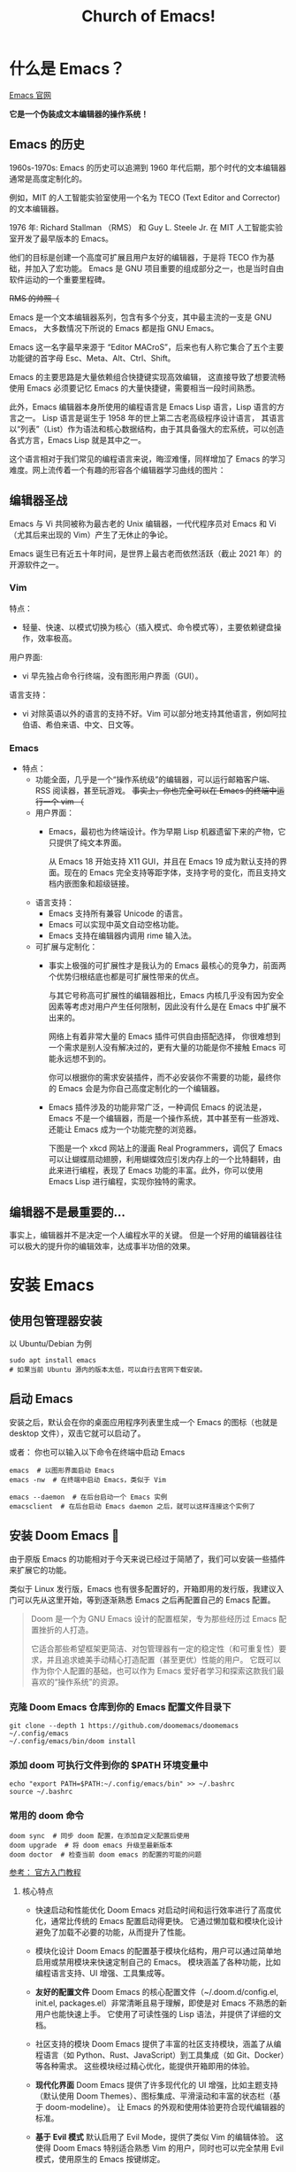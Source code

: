 #+title: Church of Emacs!
#+HTML_HEAD: <link rel="stylesheet" type="text/css" href="https://gongzhitaao.org/orgcss/org.css"/>

* 什么是 Emacs？
[[https://www.gnu.org/software/emacs/tour/index.html][Emacs 官网]]

*它是一个伪装成文本编辑器的操作系统！*

** Emacs 的历史
:PROPERTIES:
:ID:       7313b401-8c11-41af-9537-eb1414b57eae
:END:
1960s-1970s: Emacs 的历史可以追溯到 1960 年代后期，那个时代的文本编辑器通常是高度定制化的。

例如，MIT 的人工智能实验室使用一个名为 TECO (Text Editor and Corrector) 的文本编辑器。

1976 年: Richard Stallman （RMS） 和 Guy L. Steele Jr. 在 MIT 人工智能实验室开发了最早版本的 Emacs。

他们的目标是创建一个高度可扩展且用户友好的编辑器，于是将 TECO 作为基础，并加入了宏功能。
Emacs 是 GNU 项目重要的组成部分之一，也是当时自由软件运动的一个重要里程碑。

[[file:images/2024-11-28_20-48-33_screenshot.png]]

+RMS 的帅照（+

Emacs 是一个文本编辑器系列，包含有多个分支，其中最主流的一支是 GNU Emacs，
大多数情况下所说的 Emacs 都是指 GNU Emacs。

Emacs 这一名字最早来源于 “Editor MACroS”，后来也有人称它集合了五个主要功能键的首字母 Esc、Meta、Alt、Ctrl、Shift。

Emacs 的主要思路是大量依赖组合快捷键实现高效编辑，
这直接导致了想要流畅使用 Emacs 必须要记忆 Emacs 的大量快捷键，需要相当一段时间熟悉。

此外，Emacs 编辑器本身所使用的编程语言是 Emacs Lisp 语言，Lisp 语言的方言之一。
Lisp 语言是诞生于 1958 年的世上第二古老高级程序设计语言，
其语言以“列表”（List）作为语法和核心数据结构，由于其具备强大的宏系统，可以创造各式方言，Emacs Lisp 就是其中之一。

这个语言相对于我们常见的编程语言来说，晦涩难懂，同样增加了 Emacs 的学习难度。网上流传着一个有趣的形容各个编辑器学习曲线的图片：

[[file:images/2024-11-28_20-28-36_screenshot.png]]

** 编辑器圣战
Emacs 与 Vi 共同被称为最古老的 Unix 编辑器，一代代程序员对 Emacs 和 Vi （尤其后来出现的 Vim）产生了无休止的争论。

Emacs 诞生已有近五十年时间，是世界上最古老而依然活跃（截止 2021 年）的开源软件之一。

*** Vim
特点：
- 轻量、快速、以模式切换为核心（插入模式、命令模式等），主要依赖键盘操作，效率极高。

用户界面:
- vi 早先独占命令行终端，没有图形用户界面（GUI）。

语言支持：
- vi 对除英语以外的语言的支持不好。Vim 可以部分地支持其他语言，例如阿拉伯语、希伯来语、中文、日文等。

*** Emacs
:PROPERTIES:
:ID:       6a53599c-249c-48c5-958c-2acdfe32cfb4
:END:
+ 特点：
  - 功能全面，几乎是一个“操作系统级”的编辑器，可以运行邮箱客户端、RSS 阅读器，甚至玩游戏。
    +事实上，你也完全可以在 Emacs 的终端中运行一个 vim （+

 - 用户界面：
   - Emacs，最初也为终端设计。作为早期 Lisp 机器遗留下来的产物，它只提供了纯文本界面。

     从 Emacs 18 开始支持 X11 GUI，并且在 Emacs 19 成为默认支持的界面。现在的 Emacs 完全支持等距字体，支持字号的变化，而且支持文档内嵌图象和超级链接。

 - 语言支持：
   - Emacs 支持所有兼容 Unicode 的语言。
   - Emacs 可以实现中英文自动空格功能。
   - Emacs 支持在编辑器内调用 rime 输入法。

 - 可扩展与定制化：
   - 事实上极强的可扩展性才是我认为的 Emacs 最核心的竞争力，前面两个优势归根结底也都是可扩展性带来的优点。

     与其它号称高可扩展性的编辑器相比，Emacs 内核几乎没有因为安全因素等考虑对用户产生任何限制，因此没有什么是在 Emacs 中扩展不出来的。

     网络上有着非常大量的 Emacs 插件可供自由搭配选择，
     你很难想到一个需求是别人没有解决过的，更有大量的功能是你不接触 Emacs 可能永远想不到的。

     你可以根据你的需求安装插件，而不必安装你不需要的功能，最终你的 Emacs 会是为你自己高度定制化的一个编辑器。

   - Emacs 插件涉及的功能非常广泛，一种调侃 Emacs 的说法是，Emacs 不是一个编辑器，而是一个操作系统，其中甚至有一些游戏、还能让 Emacs 成为一个功能完整的浏览器。

     下图是一个 xkcd 网站上的漫画 Real Programmers，调侃了 Emacs 可以让蝴蝶扇动翅膀，利用蝴蝶效应引发内存上的一个比特翻转，由此来进行编程，表现了 Emacs 功能的丰富。此外，你可以使用 Emacs Lisp 进行编程，实现你独特的需求。

[[file:images/2024-11-28_20-30-32_screenshot.png]]


** 编辑器不是最重要的...
事实上，编辑器并不是决定一个人编程水平的关键。
但是一个好用的编辑器往往可以极大的提升你的编辑效率，达成事半功倍的效果。

* 安装 Emacs
** 使用包管理器安装
以 Ubuntu/Debian 为例
#+BEGIN_SRC shell
sudo apt install emacs
# 如果当前 Ubuntu 源内的版本太低，可以自行去官网下载安装。
#+END_SRC

** 启动 Emacs
安装之后，默认会在你的桌面应用程序列表里生成一个 Emacs 的图标（也就是 desktop 文件），双击它就可以启动了。

或者：
你也可以输入以下命令在终端中启动 Emacs
#+BEGIN_SRC shell
emacs  # 以图形界面启动 Emacs
emacs -nw  # 在终端中启动 Emacs，类似于 Vim

emacs --daemon  # 在后台启动一个 Emacs 实例
emacsclient  # 在后台启动 Emacs daemon 之后，就可以这样连接这个实例了
#+END_SRC

** 安装 Doom Emacs 👿
由于原版 Emacs 的功能相对于今天来说已经过于简陋了，我们可以安装一些插件来扩展它的功能。

类似于 Linux 发行版，Emacs 也有很多配置好的，开箱即用的发行版，我建议入门可以先从这里开始，等到逐渐熟悉 Emacs 之后再配置自己的 Emacs 配置。

#+begin_quote
Doom 是一个为 GNU Emacs 设计的配置框架，专为那些经历过 Emacs 配置挫折的人打造。

它适合那些希望框架更简洁、对包管理器有一定的稳定性（和可重复性）要求，并且追求媲美手动精心打造配置（甚至更优）性能的用户。
它既可以作为你个人配置的基础，也可以作为 Emacs 爱好者学习和探索这款我们最喜欢的“操作系统”的资源。
#+end_quote

*** 克隆 Doom Emacs 仓库到你的 Emacs 配置文件目录下
#+begin_src shell
git clone --depth 1 https://github.com/doomemacs/doomemacs ~/.config/emacs
~/.config/emacs/bin/doom install
#+end_src

*** 添加 doom 可执行文件到你的 $PATH 环境变量中
#+begin_src shell
echo "export PATH=$PATH:~/.config/emacs/bin" >> ~/.bashrc
source ~/.bashrc
#+end_src

*** 常用的 doom 命令
#+begin_src shell
doom sync  # 同步 doom 配置，在添加自定义配置后使用
doom upgrade  # 将 doom emacs 升级至最新版本
doom doctor  # 检查当前 doom emacs 的配置的可能的问题
#+end_src

[[https://github.com/doomemacs/doomemacs/blob/master/docs/getting_started.org][参考： 官方入门教程]]

**** 核心特点
- 快速启动和性能优化
        Doom Emacs 对启动时间和运行效率进行了高度优化，通常比传统的 Emacs 配置启动得更快。
        它通过懒加载和模块化设计避免了加载不必要的功能，从而提升了性能。

- 模块化设计
        Doom Emacs 的配置基于模块化结构，用户可以通过简单地启用或禁用模块来快速定制自己的 Emacs。
        模块涵盖了各种功能，比如编程语言支持、UI 增强、工具集成等。

- *友好的配置文件*
        Doom Emacs 的核心配置文件（~/.doom.d/config.el, init.el, packages.el）非常清晰且易于理解，即使是对 Emacs 不熟悉的新用户也能快速上手。
        它使用了可读性强的 Lisp 语法，并提供了详细的文档。

- 社区支持的模块
        Doom Emacs 提供了丰富的社区支持模块，涵盖了从编程语言（如 Python、Rust、JavaScript）到工具集成（如 Git、Docker）等各种需求。
        这些模块经过精心优化，能提供开箱即用的体验。

- *现代化界面*
        Doom Emacs 提供了许多现代化的 UI 增强，比如主题支持（默认使用 Doom Themes）、图标集成、平滑滚动和丰富的状态栏（基于 doom-modeline）。
        让 Emacs 的外观和使用体验更符合现代编辑器的标准。

- *基于 Evil 模式*
        默认启用了 Evil Mode，提供了类似 Vim 的编辑体验。
        这使得 Doom Emacs 特别适合熟悉 Vim 的用户，同时也可以完全禁用 Evil 模式，使用原生的 Emacs 按键绑定。

** 配置 Doom Emacs
Doom Emacs 在原版 Emacs 的基础上添加了很多宏和语法糖，使得配置 Emacs 变得非常轻松。

默认情况下， Doom Emacs 的配置都在变量 doom-user-dir 指向的目录下，与 emacs 自己的配置相独立
（根据安装时的选择可能是 ~/.doom.d/ 或 ~/.config/doom/ ），主要是三个文件：

- init.el ：启用/停用 Doom 预先配置好的模块（ modules ）；
- package.el ：自己另行下载安装的软件包（ packages ），或对已启用的软件包版本进行配置，Doom Emacs 使用 straight.el 包管理器；
- config.el ：各种配置，大部分预制模块不需要或者只需要少许配置，因为 Doom 已经做了相对好的缺省安排，自行安装的包则需要做相应的配置；
             当然如果对 Doom 提供的缺省安排不满意，也可以在此动手覆盖。

#+begin_src shell
doom
├── config.el    # 在这个文件中写入你的自定义配置
├── custom.el    # 在这个文件中写入你的自定义变量值
├── init.el      # 在这个文件中更改 Doom Emacs 包含的功能
└── packages.el  # 在这个文件中添加你想安装的自定义软件包
#+end_src

*** init.el
*Example:*

#+begin_src elisp
(doom! :input
       ;;bidi              ; (tfel ot) thgir etirw uoy gnipleh
       chinese
       ;;japanese
       ;;layout            ; auie,ctsrnm is the superior home row

       :completion
       ;;company           ; the ultimate code completion backend
       (corfu +orderless)  ; complete with cap(f), cape and a flying feather!
       ;;helm              ; the *other* search engine for love and life
       ;;ido               ; the other *other* search engine...
       ;;ivy               ; a search engine for love and life
       vertico           ; the search engine of the future

; 此处省略更多内容
#+end_src

在这个文件中把你想要的插件取消注释 （删掉前面的分号），再在你的终端或者 Emacs 中运行一下 ~doom sync~ ，
等它同步完成后，你的插件就安装好了，是不是很简单？

Doom 预先配置好的插件可以参考： [[https://docs.doomemacs.org/latest/?#/modules/][Doom Emacs 的在线文档]] / 或者在你的 Doom Emacs 中输入 ~M-x doom/help~ 打开

*** packages.el
如果你想装的插件不在 doom 的配置中，怎么办？

没关系， doom 提供了一种非常简洁的方法配置安装。

*Example:*
#+begin_src elisp
(package! verilog-ext)
(package! org-tree-slide)
(package! org-download)
;; 若插件已经在 ELPA / MELPA 源中，可以直接指定名称安装
#+end_src

与之前相同，更改完之后需要在终端 / Emacs 中运行 ~doom sync~ 使配置生效。

*** config.el
*Example:*
#+begin_src elisp
(setq doom-font (font-spec :family "FiraCode Nerd Font" :size 15))
;; 设置 Doom 的字体为 FiraCode
(setq doom-theme 'doom-badger)
;; 设置 Doom 的主题为 doom-badger
(setq display-line-numbers-type t)
;; 设置行号显示
(setq org-directory "~/Documents/org/")
;; 设置你当前 org 模式默认储存你的笔记的位置
#+end_src

* Emacs 里的基本概念
** Emacs 的界面
:PROPERTIES:
:ID:       32d6ba31-6582-4bda-a539-03b2a00258cd
:END:
*** 图片
[[file:images/2024-11-30_13-00-21_screenshot.png]]

*** Buffer
缓冲区是您编辑文件内容的地方。Buffer 临时保存文件的内容。写入缓冲区的任何内容都不会进入文件，除非您使用 save-buffer 命令显式保存它。

*** Mini buffer
顾名思义，是专门用于提示 Emacs 命令的 buffer，一般位于 Emacs 窗口的最底部。

*** Frame
Emacs 程序的主窗口，一般在一个 frame。

*** Modeline
位于 mini buffer 的上方，用于提示当前 Emacs 的状态和被编辑文件的一些信息。

** Major-mode / Minor-mode
+ 特点
  - Major 模式为处理特定文件类型提供了专门的工具，例如编程语言的语法高亮显示。一个模式就对应着一组环境，不同模式可以分别进行配置，应对不同的场景。

    主要模式是互斥的;每个缓冲区在任何时候都有且只有一个 Major Mode。
    Emacs 捆绑了许多用于编辑不同语言源代码的主要模式：C、C++、Java、Lisp、bash、asm......

    例如，当打开扩展名为 .c 的文件时，Emacs 会自动识别它是一个 C 文件，并选择 C major mode 以正确突出显示缓冲区。
  - 次要模式是可选功能，您可以打开或关闭这些功能，不一定特定于某种类型的文件或缓冲区。

    例如，“自动填充”模式是一种次要模式，在该模式下，SPC 会在您键入时在单词之间换行。Minor 模式彼此独立，也独立于所选的 Major 模式。

** 快捷键约定
<C-x> -> Ctrl + x

<M-x> -> Meta + x    # 调用宏

特别的，在 Linux/macOS 系统的终端中，是可以使用部分 Emacs 快捷键的；

在 macOS 系统中的各种文本编辑框，如备忘录、浏览器搜索框等等也都支持 Emacs 光标移动快捷键。因此可以说，掌握 Emacs 快捷键，在各种操作系统中都可以享受到其带来的方便快捷。

#+BEGIN_QUOTE
Emacs 中有五个功能键： Control 、 Meta 、 Shift 、 Super 、 Hyper 。

其中部分名称读者可能不熟悉，那是几十年前的键盘上的按键名称，其中的 Hyper 键更是在现代键盘上消失了。

那 Meta 和 Super 又是什么呢？
- Meta 对应于普通 PC 键盘上的 Alt 键，Mac 电脑上的 Option 键。
- Super 对应 PC 键盘上的 Win 键，对应 Mac 电脑上的 Command 键。

  那么我们知道， Super 键在现代系统中起到了重要作用，
  因此 Emacs 平常不使用和 Super 键相关的快捷键，Emacs 的绝大多数快捷键都是使用 Control 和 Meta 键，而其中一大部分都是只使用 Control 键。
#+END_QUOTE

** 常用快捷键
:PROPERTIES:
:ID:       23508705-6658-4418-86e3-52d83d8c5c8f
:END:

[[file:images/2024-11-29_21-23-08_screenshot.png]]

注： 在 doom emacs 的 evil-mode 下，emacs 里的文本导航快捷键也都被绑定在了 vim 的快捷键下，所以就不再重复说明了。

+ 除此之外，emacs 有一些常用的操作快捷键：

  - <C-x C-c>    # 退出 Emacs
  - <C-x s>      # 保存所有 buffer
  - <C-x C-s>    # 保存当前 buffer 至文件  （保存）
  - <C-x C-w>    # 将当前 buffer 另存为另一个文件  （另存为）
  - <C-x C-f>    # 打开一个文件

  - <C-x b>    # 列出当前所有的 buffer

    <C-x k>    # 删除一个指定的 buffer

  - <C-x 1>    # 开启一个窗口

    <C-x 2>    # 在当前窗口下方打开一个窗口

    <C-x 3>    # 在当前窗口右方打开一个窗口

    <C-x o>    # 将光标移至另一个窗口

  - <C-x SPC>    # 在当前光标位置设置一个标记 （在 evil-mode 下会自动进入 visual 模式）

    <C-x C-x>    # 在当前光标位置和上一个标记之间创建一个选择区间 （同理，在 evil-mode 下会自动创建 visual block）

  - <M-w>    # 复制当前选中区域

    <C-w>    # 剪切当前选中区域  （在 evil-mode 中被重绑定到了 evil 的相关快捷键）

    <C-y>    # 粘贴之前复制的内容 （yank）

    #+begin_quote
    Hint:在 emacs 中，yanking 指代的是粘贴，而在 vim 中，yanking 指代的是复制。
    #+end_quote

    Emacs 内部维护了一个环形“剪贴板历史”，
    当你想插入之前移除的内容时（即粘贴之前剪切的内容），按下 C-y ，这被称为 "yank"，它会将最近一次移除的内容插入回来。

    那么如何粘贴历史记录呢？在一次 "yank" 的基础上，再按 M-y ，就可以得到倒数第二次移除的内容，再按一次 M-y 即可得到倒数第三次移除的内容，以此类推。

    #+begin_quote
    Hint：counsel 插件可以辅助这个过程。
    #+end_quote

  - <C-/> / <C-_> / <C-x u>    # 撤销上一次操作

    <C-g C-/> / <C-g C-_> / <C-g C-x u>    # 重做上一次操作，即先按下 C-g，再按下撤销键，相当于撤销上一次撤销。
                                             与复制粘贴一样，Emacs 同样为我们维护了一个环形的撤销历史，当我们按下 C-g 的时候，
                                             相当于我们改变了当前撤销的方向，此时再进行撤销操作，就变成了重做。

   #+begin_quote
    Hint：与剪贴板历史一样，undo-tree 插件可以辅助这个过程。
    #+end_quote

  - <C-s>     # 向前搜索内容，再次按下 C-s 可以跳转至下一个目标
  - <C-r>     # 向后搜索内容，再次按下 C-r 可以跳转至上一个目标
  - <C-M-s>   # 按照正则表达式搜索

* Emacs 的杀手锏
** Org-mode
Org mode 实际上是一种轻量级标记语言，与 RST、 Markdown 类似，
不过要比这两者拥有更为强大的功能和特性，是众多 Emacs 用户重度依赖的一个插件。

正如它的自我介绍所言， Org mode 与 RST 、 Markdown 相比，除了作为编辑环境以外，还可以进行任务管理、项目规划、笔记收集整理等各种操作

—— 事实上由于 Org mode 作为 Emacs 的插件，构建在 emacs lisp 语言之上，也使得它具备了无与伦比的可扩展性，
   但同时由于有统一的开发团队进行维护，而使得其语法规则没有因为强大的可扩展性而导致不同方言的泛滥。

需要说明的是，作为一个标记语言， Org mode 的基本语法规则其实是很简单的，
但它同时还提供了大量的“功能”使得其变得异常强大，但这些功能都是构建在基本的语法规则之上的。

对于初学者来说，Org mode 能够很快地上手，而在上手后又还有非常丰富的内容可待探索。

+ 以下是 Org mode 的几大特性:
  - *基于大纲的编辑(outline-based editing)*
  - 灵活强大的任务管理(planning)
  - 任务计时及统计(clocking)
  - 日程管理(agendas)
  - 快速捕获(capture)
  - 功能丰富的表格操作(tables)
  - 导出到多种外部格式(exporting)
  - *文学编程(working with source code)*
  - 移动端支持(with your mobile phone)

** Magit, verilog-mode ...

* 进一步学习？
+ 一些可以参考的资料
  - Doom Emacs 帮助  SPC-h d h
  - [[https://pavinberg.github.io/emacs-book/zh/][专业 Emacs 入门]]
  - [[https://book.emacs-china.org/#org850ce0c][21 天学会 Emacs]]
  - [[https://tuhdo.github.io/emacs-tutor.html][Emacs mini tutorial]]
  - [[https://soulhacker.me/posts/doom-emacs-config/][Doom Emacs 配置]]

